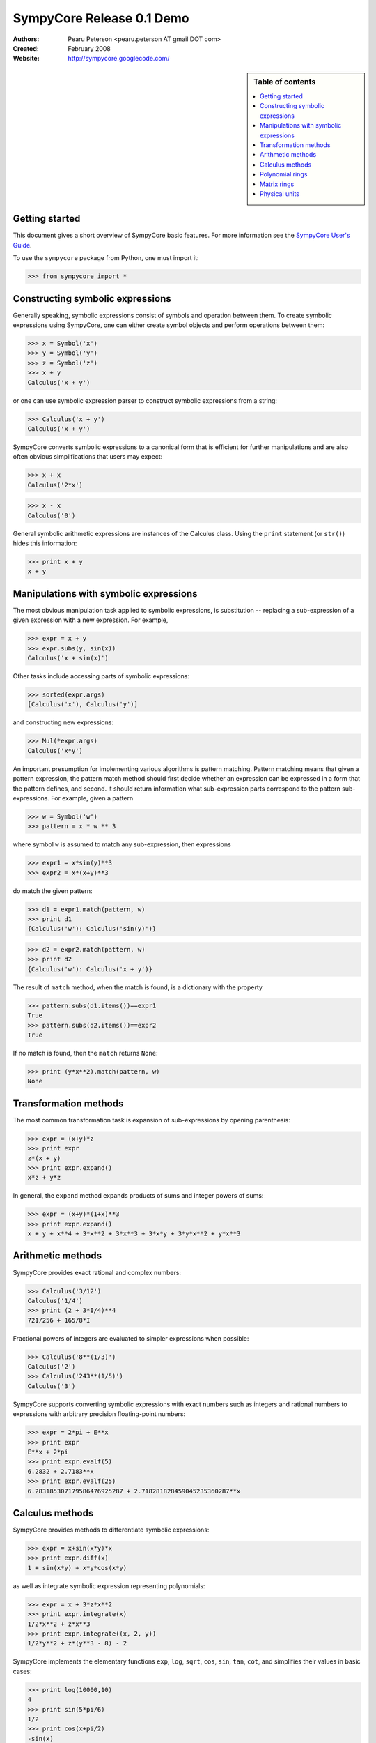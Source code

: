 .. -*- rest -*-

==========================
SympyCore Release 0.1 Demo
==========================

:Authors:
  Pearu Peterson <pearu.peterson AT gmail DOT com>

:Created:
  February 2008

:Website:

  http://sympycore.googlecode.com/

.. sidebar:: Table of contents

    .. contents::
        :depth: 2
        :local:

Getting started
===============

This document gives a short overview of SympyCore basic features. For
more information see the `SympyCore User's Guide`__.

__ http://sympycore.googlecode.com/svn/trunk/doc/html/userguide.html

To use the ``sympycore`` package from Python, one must import it:

>>> from sympycore import *

Constructing symbolic expressions
=================================

Generally speaking, symbolic expressions consist of symbols and
operation between them. To create symbolic expressions using
SympyCore, one can either create symbol objects and perform operations
between them:

>>> x = Symbol('x')
>>> y = Symbol('y')
>>> z = Symbol('z')
>>> x + y
Calculus('x + y')

or one can use symbolic expression parser to construct symbolic
expressions from a string:

>>> Calculus('x + y')
Calculus('x + y')

SympyCore converts symbolic expressions to a canonical form that is
efficient for further manipulations and are also often obvious
simplifications that users may expect:

>>> x + x
Calculus('2*x')

>>> x - x
Calculus('0')

General symbolic arithmetic expressions are instances of the Calculus
class. Using the ``print`` statement (or ``str()``) hides this information:

>>> print x + y
x + y

Manipulations with symbolic expressions
=======================================

The most obvious manipulation task applied to symbolic expressions, is
substitution -- replacing a sub-expression of a given expression with a
new expression. For example,

>>> expr = x + y
>>> expr.subs(y, sin(x))
Calculus('x + sin(x)')

Other tasks include accessing parts of symbolic expressions:

>>> sorted(expr.args)
[Calculus('x'), Calculus('y')]

and constructing new expressions:

>>> Mul(*expr.args)
Calculus('x*y')

An important presumption for implementing various algorithms is pattern
matching. Pattern matching means that given a pattern expression, the
pattern match method should first decide whether an expression can be
expressed in a form that the pattern defines, and second. it should
return information what sub-expression parts correspond to the pattern
sub-expressions. For example, given a pattern

>>> w = Symbol('w')
>>> pattern = x * w ** 3

where symbol ``w`` is assumed to match any sub-expression, then expressions

>>> expr1 = x*sin(y)**3
>>> expr2 = x*(x+y)**3

do match the given pattern:

>>> d1 = expr1.match(pattern, w)
>>> print d1
{Calculus('w'): Calculus('sin(y)')}

>>> d2 = expr2.match(pattern, w)
>>> print d2
{Calculus('w'): Calculus('x + y')}

The result of ``match`` method, when the match is found, is a dictionary
with the property

>>> pattern.subs(d1.items())==expr1
True
>>> pattern.subs(d2.items())==expr2
True

If no match is found, then the ``match`` returns ``None``:

>>> print (y*x**2).match(pattern, w)
None

Transformation methods
======================

The most common transformation task is expansion of sub-expressions by
opening parenthesis:

>>> expr = (x+y)*z
>>> print expr
z*(x + y)
>>> print expr.expand()
x*z + y*z

In general, the ``expand`` method expands products of sums and
integer powers of sums:

>>> expr = (x+y)*(1+x)**3
>>> print expr.expand()
x + y + x**4 + 3*x**2 + 3*x**3 + 3*x*y + 3*y*x**2 + y*x**3

Arithmetic methods
==================

SympyCore provides exact rational and complex numbers:

>>> Calculus('3/12')
Calculus('1/4')
>>> print (2 + 3*I/4)**4
721/256 + 165/8*I

Fractional powers of integers are evaluated to simpler
expressions when possible:

>>> Calculus('8**(1/3)')
Calculus('2')
>>> Calculus('243**(1/5)')
Calculus('3')

SympyCore supports converting symbolic expressions with exact numbers
such as integers and rational numbers to expressions with arbitrary
precision floating-point numbers:

>>> expr = 2*pi + E**x
>>> print expr
E**x + 2*pi
>>> print expr.evalf(5)
6.2832 + 2.7183**x
>>> print expr.evalf(25)
6.283185307179586476925287 + 2.718281828459045235360287**x

Calculus methods
================

SympyCore provides methods to differentiate symbolic expressions:

>>> expr = x+sin(x*y)*x
>>> print expr.diff(x)
1 + sin(x*y) + x*y*cos(x*y)

as well as integrate symbolic expression representing polynomials:

>>> expr = x + 3*z*x**2
>>> print expr.integrate(x)
1/2*x**2 + z*x**3
>>> print expr.integrate((x, 2, y))
1/2*y**2 + z*(y**3 - 8) - 2

SympyCore implements the elementary functions ``exp``, ``log``,
``sqrt``, ``cos``, ``sin``, ``tan``, ``cot``, and simplifies
their values in basic cases:

>>> print log(10000,10)
4
>>> print sin(5*pi/6)
1/2
>>> print cos(x+pi/2)
-sin(x)

Polynomial rings
================

SympyCore provides efficient ways to represent univariate and
multivariate polynomials. Currently there are two representation
supported. The first one is suitable for univariate dense polynomials:

>>> poly1 = UnivariatePolynomial([2,0,3,4], symbol='x')
>>> poly2 = UnivariatePolynomial([0,1,0,5,6], symbol='x')
>>> poly1
2 + 3*x**2 + 4*x**3
>>> poly2
x + 5*x**3 + 6*x**4
>>> poly1 + poly2
2 + x + 3*x**2 + 9*x**3 + 6*x**4

And the other representation is suitable for multivariate sparse
polynomials:

>>> P = PolynomialRing[(x,y)]
>>> poly1 = P({(1,2):7, (300,4):5})
>>> poly2 = P({(3,4):-7, (2,500):12})
>>> poly1
PolynomialRing[(x, y), Calculus]('5*x**300*y**4 + 7*x*y**2')
>>> poly2
PolynomialRing[(x, y), Calculus]('((-7))*x**3*y**4 + 12*x**2*y**500')
>>> poly1 + poly2
PolynomialRing[(x, y), Calculus]('5*x**300*y**4 + ((-7))*x**3*y**4 + 12*x**2*y**500 + 7*x*y**2')

Here the ``PolynomialRing[symbols, Algebra]`` represents a factory of
a polynomial ring over ``Algebra`` with ``symbols``.

Matrix rings
============

SympyCore supports representing rectangular matrix ring elements using
similar idea of ring factory:

>>> M = MatrixRing[(3,4)]
>>> matrix = M({(1,2):x+y, (0,0):x+z})
>>> print matrix
 x + z  0      0  0
     0  0  x + y  0
     0  0      0  0

Note that matrices are mutable in SympyCore and indexes start from 0:

>>> matrix[1,0] = 5
>>> print matrix
 x + z  0      0  0
     5  0  x + y  0
     0  0      0  0

SympyCore provides ``SquareMatrix`` and ``PermutationMatrix``
factories for convenience:

>>> SqM = SquareMatrix[3]
>>> m = SqM({(0,0): 1, (2,1): 3, (2,2):6, (1,2):-2, (2,0): -1})
>>> print m
  1  0   0
  0  0  -2
 -1  3   6
>>> print PermutationMatrix[4]([2,1,3,0])
 0  0  1  0
 0  1  0  0
 0  0  0  1
 1  0  0  0

One can perform LU factorization on any rectangular matrix:

>>> p, l, u = m.lu()
>>> print p
 1  0  0
 0  0  1
 0  1  0
>>> print l
  1  0  0
 -1  1  0
  0  0  1

>>> print u
 1  0   0
 0  3   6
 0  0  -2

The ``*`` denotes matrix multiplication:

>>> print p * l * u == m
True

SympyCore supports computing inverses of square
matrices:

>>> print m.inv()
   1     0    0
 1/3     1  1/3
   0  -1/2    0

>>> m.inv() * m == SqM.one
True

Physical units
==============

SympyCore has a basic support for dealing with symbolic expressions with
units:

>>> mass1 = 5 * kilogram
>>> mass2 = x * kilogram
>>> mass1 + mass2
Unit('(5 + x)*kg')

